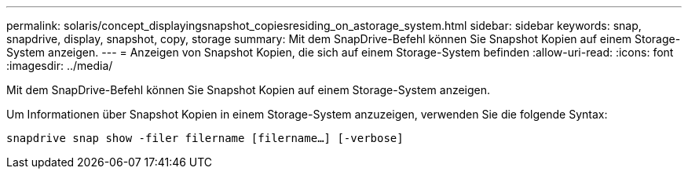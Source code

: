 ---
permalink: solaris/concept_displayingsnapshot_copiesresiding_on_astorage_system.html 
sidebar: sidebar 
keywords: snap, snapdrive, display, snapshot, copy, storage 
summary: Mit dem SnapDrive-Befehl können Sie Snapshot Kopien auf einem Storage-System anzeigen. 
---
= Anzeigen von Snapshot Kopien, die sich auf einem Storage-System befinden
:allow-uri-read: 
:icons: font
:imagesdir: ../media/


[role="lead"]
Mit dem SnapDrive-Befehl können Sie Snapshot Kopien auf einem Storage-System anzeigen.

Um Informationen über Snapshot Kopien in einem Storage-System anzuzeigen, verwenden Sie die folgende Syntax:

`snapdrive snap show -filer filername [filername...] [-verbose]`
